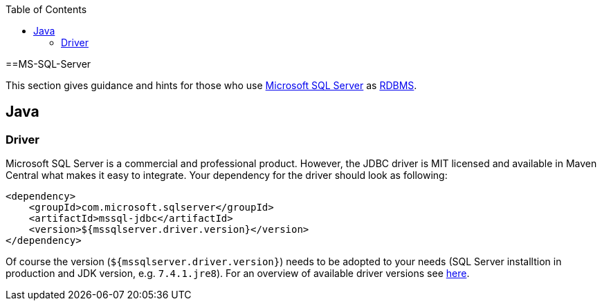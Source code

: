 :toc: macro
toc::[]

==MS-SQL-Server

This section gives guidance and hints for those who use https://www.microsoft.com/en-us/sql-server/[Microsoft SQL Server] as link:guide-database.adoc#rdbms[RDBMS].

== Java

=== Driver
Microsoft SQL Server is a commercial and professional product.
However, the JDBC driver is MIT licensed and available in Maven Central what makes it easy to integrate.
Your dependency for the driver should look as following:

```
<dependency>
    <groupId>com.microsoft.sqlserver</groupId>
    <artifactId>mssql-jdbc</artifactId>
    <version>${mssqlserver.driver.version}</version>
</dependency>
```
Of course the version (`${mssqlserver.driver.version}`) needs to be adopted to your needs (SQL Server installtion in production and JDK version, e.g. `7.4.1.jre8`).
For an overview of available driver versions see https://mvnrepository.com/artifact/com.microsoft.sqlserver/mssql-jdbc[here].
